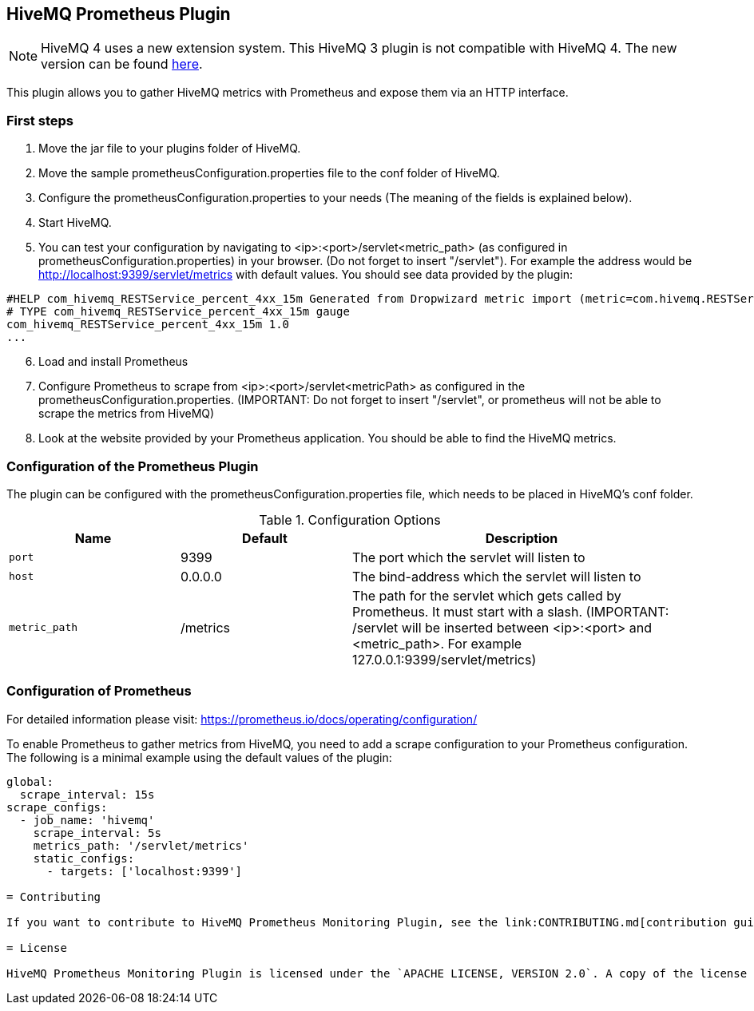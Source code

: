 :extension: https://github.com/hivemq/hivemq-prometheus-extension

== HiveMQ Prometheus Plugin

NOTE: HiveMQ 4 uses a new extension system. This HiveMQ 3 plugin is not compatible with HiveMQ 4. The new version can be found {extension}[here].

This plugin allows you to gather HiveMQ metrics with Prometheus and expose them via an HTTP interface.


=== First steps

1. Move the jar file to your plugins folder of HiveMQ.
2. Move the sample prometheusConfiguration.properties file to the conf folder of HiveMQ.
3. Configure the prometheusConfiguration.properties to your needs (The meaning of the fields is explained below).
4. Start HiveMQ.
5. You can test your configuration by navigating to <ip>:<port>/servlet<metric_path> (as configured in prometheusConfiguration.properties) in your browser. (Do not forget to insert "/servlet").
For example the address would be http://localhost:9399/servlet/metrics with default values. You should see data provided by the plugin:
----
#HELP com_hivemq_RESTService_percent_4xx_15m Generated from Dropwizard metric import (metric=com.hivemq.RESTService.percent-4xx-15m, type=com.codahale.metrics.jetty9.InstrumentedHandler$3)
# TYPE com_hivemq_RESTService_percent_4xx_15m gauge
com_hivemq_RESTService_percent_4xx_15m 1.0
...
----
[start=6]
6. Load and install Prometheus
7. Configure Prometheus to scrape from <ip>:<port>/servlet<metricPath> as configured in the prometheusConfiguration.properties.
(IMPORTANT: Do not forget to insert "/servlet", or prometheus will not be able to scrape the metrics from HiveMQ)
8. Look at the website provided by your Prometheus application. You should be able to find the HiveMQ metrics.



=== Configuration of the Prometheus Plugin

The plugin can be configured with the prometheusConfiguration.properties file, which needs to be placed in HiveMQ's conf folder.
[cols="1m,1,2" options="header"]
.Configuration Options
|===
|Name
|Default
|Description


|port
|9399
|The port which the servlet will listen to


|host
|0.0.0.0
|The bind-address which the servlet will listen to


|metric_path
|/metrics
|The path for the servlet which gets called by Prometheus. It must start with a slash. (IMPORTANT: /servlet will be inserted between <ip>:<port> and <metric_path>. For example 127.0.0.1:9399/servlet/metrics)


|===


=== Configuration of Prometheus

For detailed information please visit:  https://prometheus.io/docs/operating/configuration/

To enable Prometheus to gather metrics from HiveMQ, you need to add a scrape configuration to your Prometheus configuration.
The following is a minimal example using the default values of the plugin:

----
global:
  scrape_interval: 15s
scrape_configs:
  - job_name: 'hivemq'
    scrape_interval: 5s
    metrics_path: '/servlet/metrics'
    static_configs:
      - targets: ['localhost:9399']

= Contributing

If you want to contribute to HiveMQ Prometheus Monitoring Plugin, see the link:CONTRIBUTING.md[contribution guidelines].

= License

HiveMQ Prometheus Monitoring Plugin is licensed under the `APACHE LICENSE, VERSION 2.0`. A copy of the license can be found link:LICENSE.txt[here].




